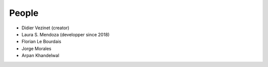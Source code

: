People
------

* Didier Vezinet (creator)
* Laura S. Mendoza (developper since 2018)
* Florian Le Bourdais
* Jorge Morales
* Arpan Khandelwal
